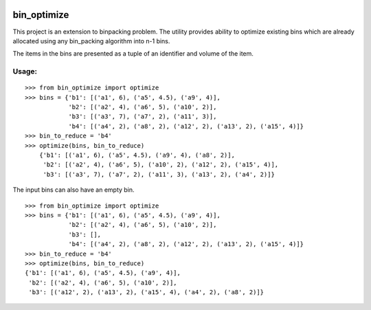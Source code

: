 |Testing| |Documentation Status| |codecov|

bin\_optimize
=============

This project is an extension to binpacking problem. The utility provides
ability to optimize existing bins which are already allocated using any
bin\_packing algorithm into n-1 bins.

The items in the bins are presented as a tuple of an identifier and
volume of the item.

Usage:
------

::

    >>> from bin_optimize import optimize
    >>> bins = {'b1': [('a1', 6), ('a5', 4.5), ('a9', 4)],
                'b2': [('a2', 4), ('a6', 5), ('a10', 2)],
                'b3': [('a3', 7), ('a7', 2), ('a11', 3)],
                'b4': [('a4', 2), ('a8', 2), ('a12', 2), ('a13', 2), ('a15', 4)]}
    >>> bin_to_reduce = 'b4'
    >>> optimize(bins, bin_to_reduce)
        {'b1': [('a1', 6), ('a5', 4.5), ('a9', 4), ('a8', 2)],
         'b2': [('a2', 4), ('a6', 5), ('a10', 2), ('a12', 2), ('a15', 4)],
         'b3': [('a3', 7), ('a7', 2), ('a11', 3), ('a13', 2), ('a4', 2)]}

The input bins can also have an empty bin.

::

    >>> from bin_optimize import optimize
    >>> bins = {'b1': [('a1', 6), ('a5', 4.5), ('a9', 4)],
                'b2': [('a2', 4), ('a6', 5), ('a10', 2)],
                'b3': [],
                'b4': [('a4', 2), ('a8', 2), ('a12', 2), ('a13', 2), ('a15', 4)]}
    >>> bin_to_reduce = 'b4'
    >>> optimize(bins, bin_to_reduce)
    {'b1': [('a1', 6), ('a5', 4.5), ('a9', 4)],
     'b2': [('a2', 4), ('a6', 5), ('a10', 2)],
     'b3': [('a12', 2), ('a13', 2), ('a15', 4), ('a4', 2), ('a8', 2)]}


.. |Testing| image:: https://github.com/saripirala/bin-optimize/workflows/Testing/badge.svg?branch=master
.. |Documentation Status| image:: https://readthedocs.org/projects/bin-optimize/badge/?version=latest
   :target: https://bin-optimize.readthedocs.io/en/latest/?badge=latest
.. |codecov| image:: https://codecov.io/gh/saripirala/bin-optimize/branch/master/graph/badge.svg
   :target: https://codecov.io/gh/saripirala/bin-optimize
